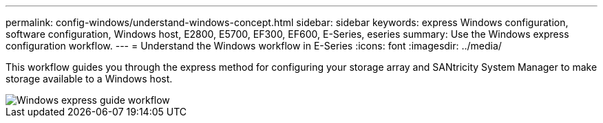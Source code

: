 ---
permalink: config-windows/understand-windows-concept.html
sidebar: sidebar
keywords:  express Windows configuration, software configuration, Windows host, E2800, E5700, EF300, EF600, E-Series, eseries
summary: Use the Windows express configuration workflow.
---
= Understand the Windows workflow in E-Series
:icons: font
:imagesdir: ../media/

[.lead]
This workflow guides you through the express method for configuring your storage array and SANtricity System Manager to make storage available to a Windows host.

image::../media/1130_flw_sys_mgr_windows_express_guide_all_protocols.png["Windows express guide workflow"]
